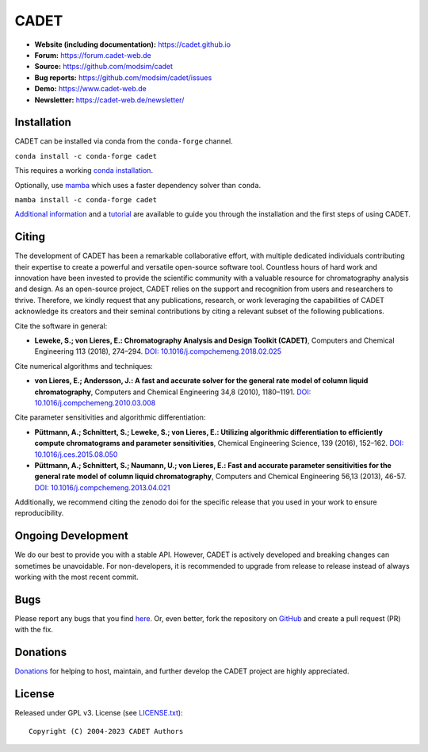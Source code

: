 CADET
======

.. image:: https://img.shields.io/github/release/modsim/cadet.svg
   :target: https://github.com/modsim/CADET/releases

.. image:: https://github.com/modsim/CADET/actions/workflows/ci.yml/badge.svg
   :target: https://github.com/modsim/CADET/actions/workflows/ci.yml

.. image:: https://anaconda.org/conda-forge/cadet/badges/downloads.svg
   :target: https://anaconda.org/conda-forge/cadet

.. image:: https://zenodo.org/badge/DOI/10.5281/zenodo.8179015.svg
   :target: https://doi.org/10.5281/zenodo.8179015

- **Website (including documentation):** https://cadet.github.io
- **Forum:** https://forum.cadet-web.de
- **Source:** https://github.com/modsim/cadet
- **Bug reports:** https://github.com/modsim/cadet/issues
- **Demo:** https://www.cadet-web.de 
- **Newsletter:** https://cadet-web.de/newsletter/

Installation
------------
CADET can be installed via conda from the ``conda-forge`` channel.

``conda install -c conda-forge cadet``

This requires a working `conda installation <https://docs.anaconda.com/anaconda/install/index.html>`_.

Optionally, use `mamba <https://github.com/mamba-org/mamba>`_ which uses a faster dependency solver than ``conda``.

``mamba install -c conda-forge cadet``

`Additional information <https://cadet.github.io/master/getting_started/installation>`_ and a `tutorial <https://cadet.github.io/master/getting_started/tutorials/breakthrough>`_ are available to guide you through the installation and the first steps of using CADET.

Citing
------------
The development of CADET has been a remarkable collaborative effort, with multiple dedicated individuals contributing their expertise to create a powerful and versatile open-source software tool. Countless hours of hard work and innovation have been invested to provide the scientific community with a valuable resource for chromatography analysis and design. As an open-source project, CADET relies on the support and recognition from users and researchers to thrive. Therefore, we kindly request that any publications, research, or work leveraging the capabilities of CADET acknowledge its creators and their seminal contributions by citing a relevant subset of the following publications.

Cite the software in general:

- **Leweke, S.; von Lieres, E.: Chromatography Analysis and Design Toolkit (CADET)**, Computers and Chemical Engineering 113 (2018), 274–294. `DOI: 10.1016/j.compchemeng.2018.02.025 <https://doi.org/10.1016/j.compchemeng.2018.02.025>`_

Cite numerical algorithms and techniques:

- **von Lieres, E.; Andersson, J.: A fast and accurate solver for the general rate model of column liquid chromatography**, Computers and Chemical Engineering 34,8 (2010), 1180–1191. `DOI: 10.1016/j.compchemeng.2010.03.008 <https://doi.org/10.1016/j.compchemeng.2010.03.008>`_

Cite parameter sensitivities and algorithmic differentiation:

- **Püttmann, A.; Schnittert, S.; Leweke, S.; von Lieres, E.: Utilizing algorithmic differentiation to efficiently compute chromatograms and parameter sensitivities**, Chemical Engineering Science, 139 (2016), 152–162. `DOI: 10.1016/j.ces.2015.08.050 <https://doi.org/10.1016/j.ces.2015.08.050>`_

- **Püttmann, A.; Schnittert, S.; Naumann, U.; von Lieres, E.: Fast and accurate parameter sensitivities for the general rate model of column liquid chromatography**, Computers and Chemical Engineering 56,13 (2013), 46-57. `DOI: 10.1016/j.compchemeng.2013.04.021 <https://doi.org/10.1016/j.compchemeng.2013.04.021>`_

Additionally, we recommend citing the zenodo doi for the specific release that you used in your work to ensure reproducibility.

Ongoing Development
-------------------

We do our best to provide you with a stable API. However, CADET is actively developed and breaking changes can sometimes be unavoidable. For non-developers, it is recommended to upgrade from release to release instead of always working with the most recent commit.

Bugs
----

Please report any bugs that you find `here <https://github.com/modsim/cadet/issues>`_. Or, even better, fork the repository on `GitHub <https://github.com/modsim/cadet>`_ and create a pull request (PR) with the fix. 

Donations
---------

`Donations <https://www.paypal.com/cgi-bin/webscr?cmd=_s-xclick&hosted_button_id=FCQ2M89558ZAG>`_ for helping to host, maintain, and further develop the CADET project are highly appreciated.


License
----------

Released under GPL v3. License (see `LICENSE.txt <https://github.com/modsim/CADET/blob/master/LICENSE.txt>`_)::

   Copyright (C) 2004-2023 CADET Authors 
